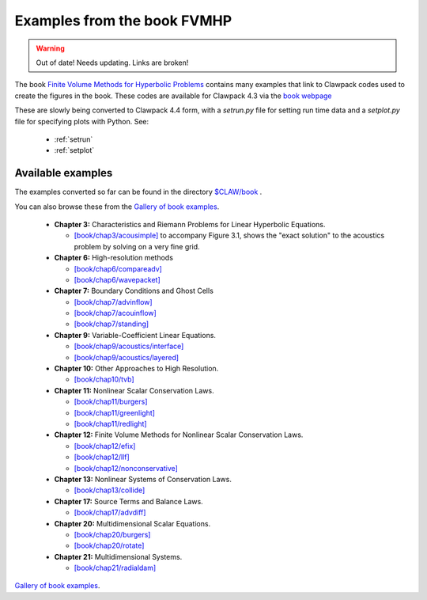 
.. _book:

############################
Examples from the book FVMHP
############################

.. warning:: Out of date!  Needs updating. Links are broken!


The book 
`Finite Volume Methods for Hyperbolic Problems <http://www.amath.washington.edu/~claw/book.html>`_  
contains many examples that link to Clawpack codes used to create the
figures in the book.  These codes are  available for Clawpack
4.3 via the 
`book webpage <http://www.amath.washington.edu/~claw/book.html>`_  

These are slowly being converted to Clawpack 4.4 form, with a `setrun.py`
file for setting run time data and a `setplot.py` file for specifying plots
with Python.  See:

 * :ref:`setrun`
 * :ref:`setplot`

Available examples 
------------------

The examples converted so far can be found in the directory
`$CLAW/book <claw/book>`_ .


You can also browse these from the 
`Gallery  of book examples <claw/doc/gallery/gallery_book.html>`_.


 * **Chapter 3:** Characteristics and Riemann Problems for Linear Hyperbolic Equations.

   * `[book/chap3/acousimple]  <claw/book/chap3/acousimple/README.html>`_ 
     to accompany Figure 3.1, shows the "exact
     solution" to the acoustics problem by solving on a very fine grid.


 * **Chapter 6:** High-resolution methods

   * `[book/chap6/compareadv]
     <claw/book/chap6/compareadv/README.html>`_ 

   * `[book/chap6/wavepacket]
     <claw/book/chap6/wavepacket/README.html>`_ 

  
 * **Chapter 7:** Boundary Conditions and Ghost Cells

   * `[book/chap7/advinflow]
     <claw/book/chap7/advinflow/README.html>`_

   * `[book/chap7/acouinflow]
     <claw/book/chap7/acouinflow/README.html>`_

   * `[book/chap7/standing]
     <claw/book/chap7/standing/README.html>`_

  
 * **Chapter 9:** Variable-Coefficient Linear Equations.

   * `[book/chap9/acoustics/interface]
     <claw/book/chap9/acoustics/interface/README.html>`_ 

   * `[book/chap9/acoustics/layered]
     <claw/book/chap9/acoustics/layered/README.html>`_ 


 * **Chapter 10:** Other Approaches to High Resolution.
  
   * `[book/chap10/tvb]
     <claw/book/chap10/tvb/README.html>`_ 


 * **Chapter 11:** Nonlinear Scalar Conservation Laws.
  

   * `[book/chap11/burgers]
     <claw/book/chap11/burgers/README.html>`_ 
  
   * `[book/chap11/greenlight]
     <claw/book/chap11/greenlight/README.html>`_ 
  
   * `[book/chap11/redlight]
     <claw/book/chap11/redlight/README.html>`_ 
  
 * **Chapter 12:** Finite Volume Methods for Nonlinear Scalar Conservation Laws.
  
   * `[book/chap12/efix]
     <claw/book/chap12/efix/README.html>`_ 
  
   * `[book/chap12/llf]
     <claw/book/chap12/llf/README.html>`_ 
  
   * `[book/chap12/nonconservative]
     <claw/book/chap12/nonconservative/README.html>`_ 
  
 * **Chapter 13:** Nonlinear Systems of Conservation Laws.
  
   * `[book/chap13/collide]
     <claw/book/chap13/collide/README.html>`_ 


 * **Chapter 17:** Source Terms and Balance Laws.
  
   * `[book/chap17/advdiff]
     <claw/book/chap17/advdiff/README.html>`_ 
  

 * **Chapter 20:** Multidimensional Scalar Equations.
  
  
   * `[book/chap20/burgers]
     <claw/book/chap20/burgers/README.html>`_ 
  
   * `[book/chap20/rotate]
     <claw/book/chap20/rotate/README.html>`_ 


 * **Chapter 21:** Multidimensional Systems.


   * `[book/chap21/radialdam]
     <claw/book/chap21/radialdam/README.html>`_ 
  
`Gallery  of book examples <claw/doc/gallery/gallery_book.html>`_.
